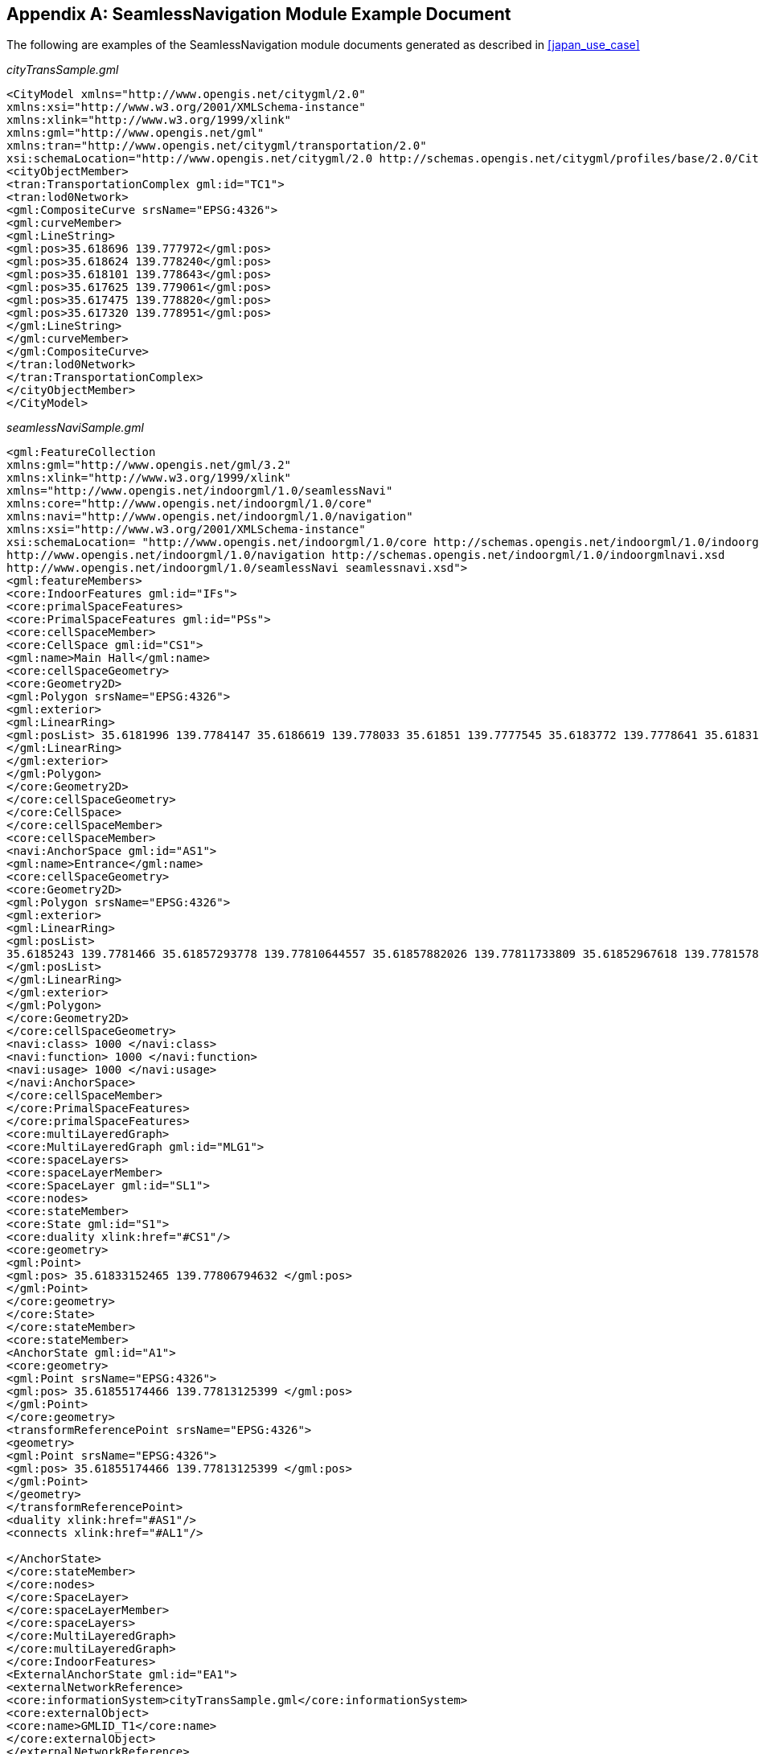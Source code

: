 
[[annexB]]
[appendix,obligation=normative]
== SeamlessNavigation Module Example Document

The following are examples of the SeamlessNavigation module documents generated as described in <<japan_use_case>> 

._cityTransSample.gml_
[source%unnumbered,xml]
----
<CityModel xmlns="http://www.opengis.net/citygml/2.0"
xmlns:xsi="http://www.w3.org/2001/XMLSchema-instance"
xmlns:xlink="http://www.w3.org/1999/xlink"
xmlns:gml="http://www.opengis.net/gml"
xmlns:tran="http://www.opengis.net/citygml/transportation/2.0"
xsi:schemaLocation="http://www.opengis.net/citygml/2.0 http://schemas.opengis.net/citygml/profiles/base/2.0/CityGML.xsd">
<cityObjectMember>
<tran:TransportationComplex gml:id="TC1">
<tran:lod0Network>
<gml:CompositeCurve srsName="EPSG:4326">
<gml:curveMember>
<gml:LineString>
<gml:pos>35.618696 139.777972</gml:pos>
<gml:pos>35.618624 139.778240</gml:pos>
<gml:pos>35.618101 139.778643</gml:pos>
<gml:pos>35.617625 139.779061</gml:pos>
<gml:pos>35.617475 139.778820</gml:pos>
<gml:pos>35.617320 139.778951</gml:pos>
</gml:LineString>
</gml:curveMember>
</gml:CompositeCurve>
</tran:lod0Network>
</tran:TransportationComplex>
</cityObjectMember>
</CityModel>
----

._seamlessNaviSample.gml_
[source%unnumbered,xml]
----
<gml:FeatureCollection
xmlns:gml="http://www.opengis.net/gml/3.2"
xmlns:xlink="http://www.w3.org/1999/xlink"
xmlns="http://www.opengis.net/indoorgml/1.0/seamlessNavi"
xmlns:core="http://www.opengis.net/indoorgml/1.0/core"
xmlns:navi="http://www.opengis.net/indoorgml/1.0/navigation"
xmlns:xsi="http://www.w3.org/2001/XMLSchema-instance"
xsi:schemaLocation= "http://www.opengis.net/indoorgml/1.0/core http://schemas.opengis.net/indoorgml/1.0/indoorgmlcore.xsd
http://www.opengis.net/indoorgml/1.0/navigation http://schemas.opengis.net/indoorgml/1.0/indoorgmlnavi.xsd
http://www.opengis.net/indoorgml/1.0/seamlessNavi seamlessnavi.xsd">
<gml:featureMembers>
<core:IndoorFeatures gml:id="IFs">
<core:primalSpaceFeatures>
<core:PrimalSpaceFeatures gml:id="PSs">
<core:cellSpaceMember>
<core:CellSpace gml:id="CS1">
<gml:name>Main Hall</gml:name>
<core:cellSpaceGeometry>
<core:Geometry2D>
<gml:Polygon srsName="EPSG:4326">
<gml:exterior>
<gml:LinearRing>
<gml:posList> 35.6181996 139.7784147 35.6186619 139.778033 35.61851 139.7777545 35.6183772 139.7778641 35.6183119 139.7777444 35.618092 139.777926 35.6181573 139.7780457 35.6180476 139.7781362 35.6180561 139.7781516 35.6180339 139.77817 35.6181648 139.77841 35.618187 139.7783916 35.6181996 139.7784147 </gml:posList>
</gml:LinearRing>
</gml:exterior>
</gml:Polygon>
</core:Geometry2D>
</core:cellSpaceGeometry>
</core:CellSpace>
</core:cellSpaceMember>
<core:cellSpaceMember>
<navi:AnchorSpace gml:id="AS1">
<gml:name>Entrance</gml:name>
<core:cellSpaceGeometry>
<core:Geometry2D>
<gml:Polygon srsName="EPSG:4326">
<gml:exterior>
<gml:LinearRing>
<gml:posList>
35.6185243 139.7781466 35.61857293778 139.77810644557 35.61857882026 139.77811733809 35.61852967618 139.77815783109 35.6185243 139.7781466
</gml:posList>
</gml:LinearRing>
</gml:exterior>
</gml:Polygon>
</core:Geometry2D>
</core:cellSpaceGeometry>
<navi:class> 1000 </navi:class>
<navi:function> 1000 </navi:function>
<navi:usage> 1000 </navi:usage>
</navi:AnchorSpace>
</core:cellSpaceMember>
</core:PrimalSpaceFeatures>
</core:primalSpaceFeatures>
<core:multiLayeredGraph>
<core:MultiLayeredGraph gml:id="MLG1">
<core:spaceLayers>
<core:spaceLayerMember>
<core:SpaceLayer gml:id="SL1">
<core:nodes>
<core:stateMember>
<core:State gml:id="S1">
<core:duality xlink:href="#CS1"/>
<core:geometry>
<gml:Point>
<gml:pos> 35.61833152465 139.77806794632 </gml:pos>
</gml:Point>
</core:geometry>
</core:State>
</core:stateMember>
<core:stateMember>
<AnchorState gml:id="A1">
<core:geometry>
<gml:Point srsName="EPSG:4326">
<gml:pos> 35.61855174466 139.77813125399 </gml:pos>
</gml:Point>
</core:geometry>
<transformReferencePoint srsName="EPSG:4326">
<geometry>
<gml:Point srsName="EPSG:4326">
<gml:pos> 35.61855174466 139.77813125399 </gml:pos>
</gml:Point>
</geometry>
</transformReferencePoint>
<duality xlink:href="#AS1"/>
<connects xlink:href="#AL1"/>

</AnchorState>
</core:stateMember>
</core:nodes>
</core:SpaceLayer>
</core:spaceLayerMember>
</core:spaceLayers>
</core:MultiLayeredGraph>
</core:multiLayeredGraph>
</core:IndoorFeatures>
<ExternalAnchorState gml:id="EA1">
<externalNetworkReference>
<core:informationSystem>cityTransSample.gml</core:informationSystem>
<core:externalObject>
<core:name>GMLID_T1</core:name>
</core:externalObject>
</externalNetworkReference>
<geometry>
<gml:Point>
<gml:pos>35.618624 139.778240</gml:pos>
</gml:Point>
</geometry>
<connects xlink:href="#AL1"/>
</ExternalAnchorState>
<AnchorLink gml:id="AL1">
<connectToIndoor xlink:href="#A1"/>
<connectToOutdoor xlink:href="#EA1"/>
<geometry>
<gml:LineString srsName="EPSG:4326">
<gml:posList> 35.61855174466 139.77813125399 35.618624 139.778240 </gml:posList>
</gml:LineString>
</geometry>
</AnchorLink>
</gml:featureMembers>
</gml:FeatureCollection>
----